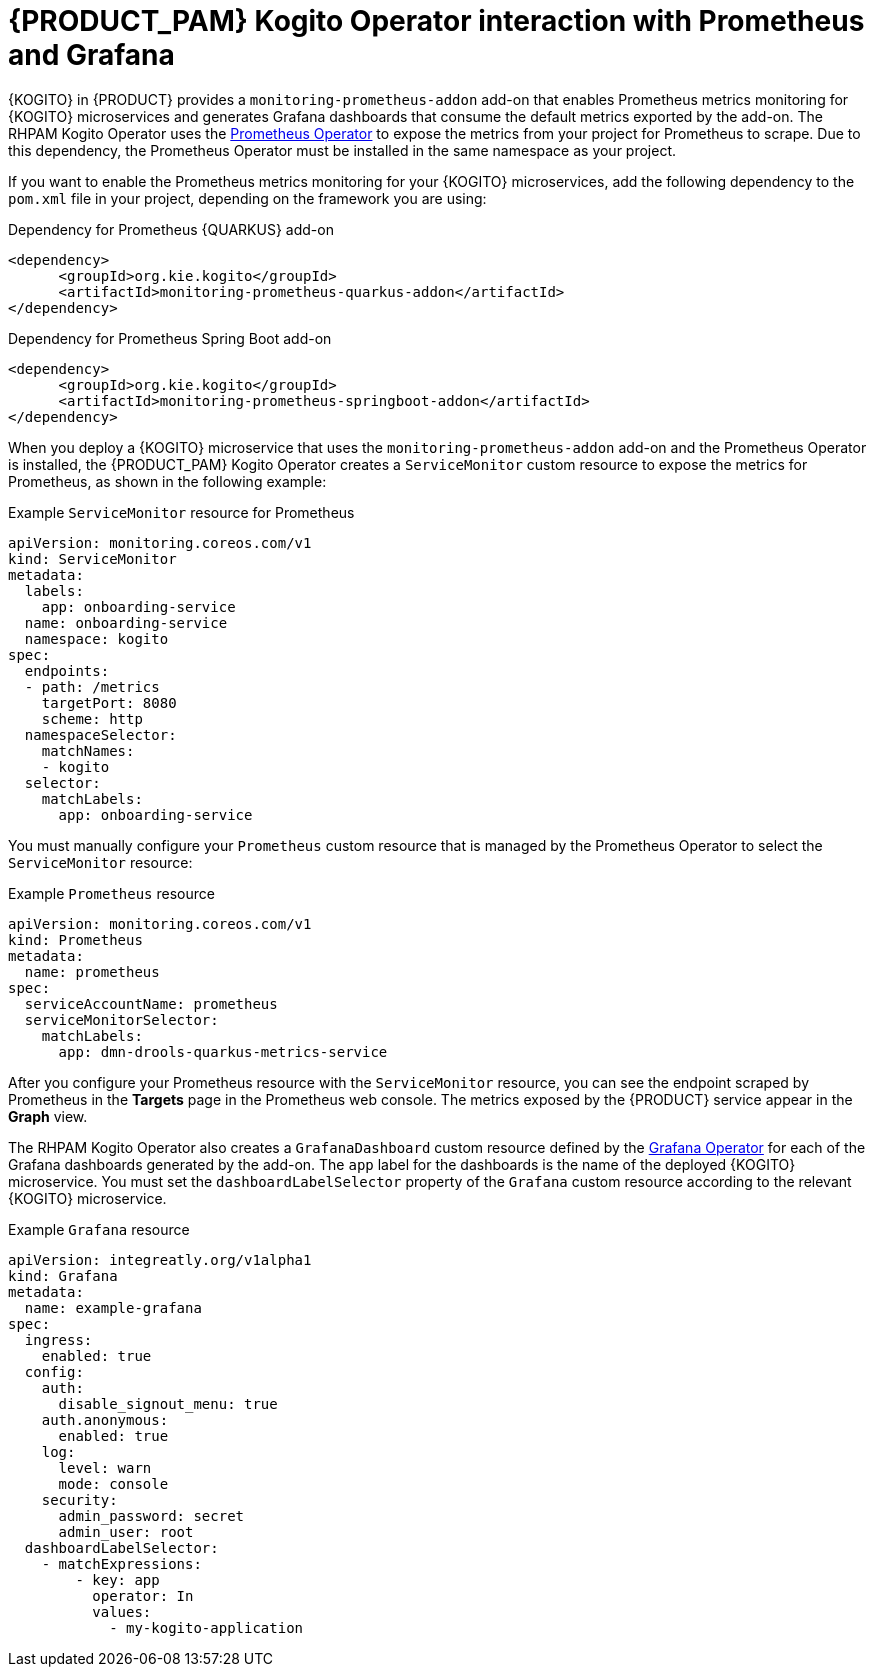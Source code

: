 [id="con-rhpam-kogito-operator-with-prometheus-and-grafana_{context}"]
= {PRODUCT_PAM} Kogito Operator interaction with Prometheus and Grafana

{KOGITO} in {PRODUCT} provides a `monitoring-prometheus-addon` add-on that enables Prometheus metrics monitoring for {KOGITO} microservices and generates Grafana dashboards that consume the default metrics exported by the add-on. The RHPAM Kogito Operator uses the  https://github.com/coreos/prometheus-operator[Prometheus Operator] to expose the metrics from your project for Prometheus to scrape. Due to this dependency, the Prometheus Operator must be installed in the same namespace as your project.

If you want to enable the Prometheus metrics monitoring for your {KOGITO} microservices, add the following dependency to the `pom.xml` file in your project, depending on the framework you are using:

.Dependency for Prometheus {QUARKUS} add-on
[source,xml]
----
<dependency>
      <groupId>org.kie.kogito</groupId>
      <artifactId>monitoring-prometheus-quarkus-addon</artifactId>
</dependency>
----

.Dependency for Prometheus Spring Boot add-on
[source,xml]
----
<dependency>
      <groupId>org.kie.kogito</groupId>
      <artifactId>monitoring-prometheus-springboot-addon</artifactId>
</dependency>
----

When you deploy a {KOGITO} microservice that uses the `monitoring-prometheus-addon` add-on and the Prometheus Operator is installed, the {PRODUCT_PAM} Kogito Operator creates a `ServiceMonitor` custom resource to expose the metrics for Prometheus, as shown in the following example:

.Example `ServiceMonitor` resource for Prometheus
[source,yaml]
----
apiVersion: monitoring.coreos.com/v1
kind: ServiceMonitor
metadata:
  labels:
    app: onboarding-service
  name: onboarding-service
  namespace: kogito
spec:
  endpoints:
  - path: /metrics
    targetPort: 8080
    scheme: http
  namespaceSelector:
    matchNames:
    - kogito
  selector:
    matchLabels:
      app: onboarding-service
----

You must manually configure your `Prometheus` custom resource that is managed by the Prometheus Operator to select the `ServiceMonitor` resource:

.Example `Prometheus` resource
[source,yaml]
----
apiVersion: monitoring.coreos.com/v1
kind: Prometheus
metadata:
  name: prometheus
spec:
  serviceAccountName: prometheus
  serviceMonitorSelector:
    matchLabels:
      app: dmn-drools-quarkus-metrics-service
----

After you configure your Prometheus resource with the `ServiceMonitor` resource, you can see the endpoint scraped by Prometheus in the *Targets* page in the Prometheus web console. The metrics exposed by the {PRODUCT} service appear in the *Graph* view.

The RHPAM Kogito Operator also creates a `GrafanaDashboard` custom resource defined by the https://operatorhub.io/operator/grafana-operator[Grafana Operator] for each of the Grafana dashboards generated by the add-on. The `app` label for the dashboards is the name of the deployed {KOGITO} microservice. You must set the `dashboardLabelSelector` property of the `Grafana` custom resource according to the relevant {KOGITO} microservice.

.Example `Grafana` resource
[source,yaml]
----
apiVersion: integreatly.org/v1alpha1
kind: Grafana
metadata:
  name: example-grafana
spec:
  ingress:
    enabled: true
  config:
    auth:
      disable_signout_menu: true
    auth.anonymous:
      enabled: true
    log:
      level: warn
      mode: console
    security:
      admin_password: secret
      admin_user: root
  dashboardLabelSelector:
    - matchExpressions:
        - key: app
          operator: In
          values:
            - my-kogito-application
----

